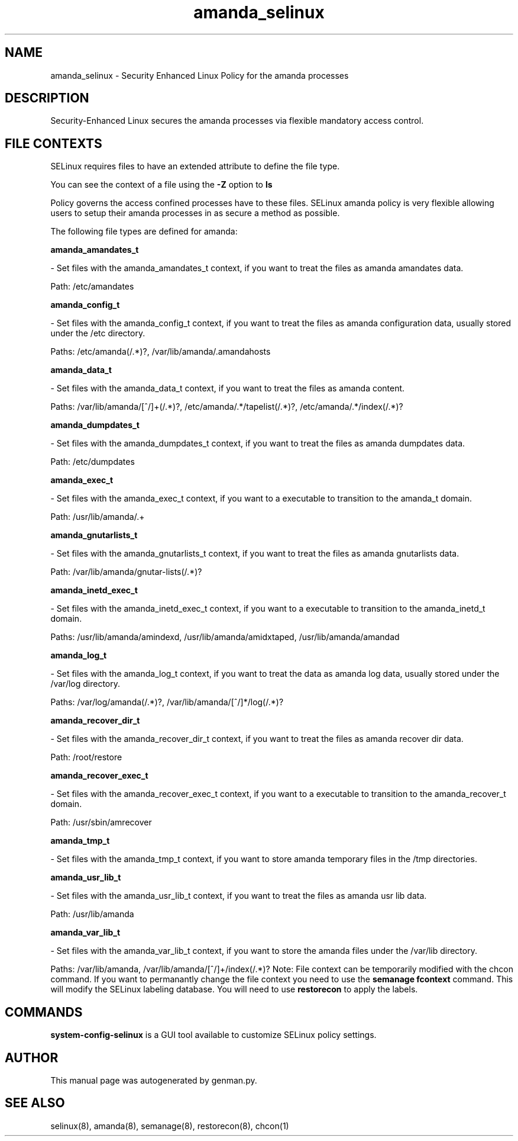 .TH  "amanda_selinux"  "8"  "amanda" "dwalsh@redhat.com" "amanda SELinux Policy documentation"
.SH "NAME"
amanda_selinux \- Security Enhanced Linux Policy for the amanda processes
.SH "DESCRIPTION"

Security-Enhanced Linux secures the amanda processes via flexible mandatory access
control.  
.SH FILE CONTEXTS
SELinux requires files to have an extended attribute to define the file type. 
.PP
You can see the context of a file using the \fB\-Z\fP option to \fBls\bP
.PP
Policy governs the access confined processes have to these files. 
SELinux amanda policy is very flexible allowing users to setup their amanda processes in as secure a method as possible.
.PP 
The following file types are defined for amanda:


.EX
.B amanda_amandates_t 
.EE

- Set files with the amanda_amandates_t context, if you want to treat the files as amanda amandates data.

.br
Path: 
/etc/amandates

.EX
.B amanda_config_t 
.EE

- Set files with the amanda_config_t context, if you want to treat the files as amanda configuration data, usually stored under the /etc directory.

.br
Paths: 
/etc/amanda(/.*)?, /var/lib/amanda/\.amandahosts

.EX
.B amanda_data_t 
.EE

- Set files with the amanda_data_t context, if you want to treat the files as amanda content.

.br
Paths: 
/var/lib/amanda/[^/]+(/.*)?, /etc/amanda/.*/tapelist(/.*)?, /etc/amanda/.*/index(/.*)?

.EX
.B amanda_dumpdates_t 
.EE

- Set files with the amanda_dumpdates_t context, if you want to treat the files as amanda dumpdates data.

.br
Path: 
/etc/dumpdates

.EX
.B amanda_exec_t 
.EE

- Set files with the amanda_exec_t context, if you want to a executable to transition to the amanda_t domain.

.br
Path: 
/usr/lib/amanda/.+

.EX
.B amanda_gnutarlists_t 
.EE

- Set files with the amanda_gnutarlists_t context, if you want to treat the files as amanda gnutarlists data.

.br
Path: 
/var/lib/amanda/gnutar-lists(/.*)?

.EX
.B amanda_inetd_exec_t 
.EE

- Set files with the amanda_inetd_exec_t context, if you want to a executable to transition to the amanda_inetd_t domain.

.br
Paths: 
/usr/lib/amanda/amindexd, /usr/lib/amanda/amidxtaped, /usr/lib/amanda/amandad

.EX
.B amanda_log_t 
.EE

- Set files with the amanda_log_t context, if you want to treat the data as amanda log data, usually stored under the /var/log directory.

.br
Paths: 
/var/log/amanda(/.*)?, /var/lib/amanda/[^/]*/log(/.*)?

.EX
.B amanda_recover_dir_t 
.EE

- Set files with the amanda_recover_dir_t context, if you want to treat the files as amanda recover dir data.

.br
Path: 
/root/restore

.EX
.B amanda_recover_exec_t 
.EE

- Set files with the amanda_recover_exec_t context, if you want to a executable to transition to the amanda_recover_t domain.

.br
Path: 
/usr/sbin/amrecover

.EX
.B amanda_tmp_t 
.EE

- Set files with the amanda_tmp_t context, if you want to store amanda temporary files in the /tmp directories.


.EX
.B amanda_usr_lib_t 
.EE

- Set files with the amanda_usr_lib_t context, if you want to treat the files as amanda usr lib data.

.br
Path: 
/usr/lib/amanda

.EX
.B amanda_var_lib_t 
.EE

- Set files with the amanda_var_lib_t context, if you want to store the amanda files under the /var/lib directory.

.br
Paths: 
/var/lib/amanda, /var/lib/amanda/[^/]+/index(/.*)?
Note: File context can be temporarily modified with the chcon command.  If you want to permanantly change the file context you need to use the 
.B semanage fcontext 
command.  This will modify the SELinux labeling database.  You will need to use
.B restorecon
to apply the labels.

.SH "COMMANDS"

.PP
.B system-config-selinux 
is a GUI tool available to customize SELinux policy settings.

.SH AUTHOR	
This manual page was autogenerated by genman.py.

.SH "SEE ALSO"
selinux(8), amanda(8), semanage(8), restorecon(8), chcon(1)
